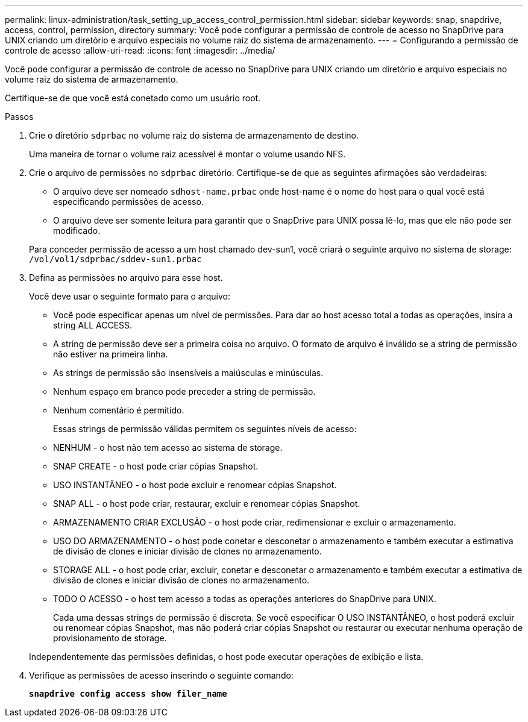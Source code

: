 ---
permalink: linux-administration/task_setting_up_access_control_permission.html 
sidebar: sidebar 
keywords: snap, snapdrive, access, control, permission, directory 
summary: Você pode configurar a permissão de controle de acesso no SnapDrive para UNIX criando um diretório e arquivo especiais no volume raiz do sistema de armazenamento. 
---
= Configurando a permissão de controle de acesso
:allow-uri-read: 
:icons: font
:imagesdir: ../media/


[role="lead"]
Você pode configurar a permissão de controle de acesso no SnapDrive para UNIX criando um diretório e arquivo especiais no volume raiz do sistema de armazenamento.

Certifique-se de que você está conetado como um usuário root.

.Passos
. Crie o diretório `sdprbac` no volume raiz do sistema de armazenamento de destino.
+
Uma maneira de tornar o volume raiz acessível é montar o volume usando NFS.

. Crie o arquivo de permissões no `sdprbac` diretório. Certifique-se de que as seguintes afirmações são verdadeiras:
+
** O arquivo deve ser nomeado `sdhost-name.prbac` onde host-name é o nome do host para o qual você está especificando permissões de acesso.
** O arquivo deve ser somente leitura para garantir que o SnapDrive para UNIX possa lê-lo, mas que ele não pode ser modificado.


+
Para conceder permissão de acesso a um host chamado dev-sun1, você criará o seguinte arquivo no sistema de storage: `/vol/vol1/sdprbac/sddev-sun1.prbac`

. Defina as permissões no arquivo para esse host.
+
Você deve usar o seguinte formato para o arquivo:

+
** Você pode especificar apenas um nível de permissões. Para dar ao host acesso total a todas as operações, insira a string ALL ACCESS.
** A string de permissão deve ser a primeira coisa no arquivo. O formato de arquivo é inválido se a string de permissão não estiver na primeira linha.
** As strings de permissão são insensíveis a maiúsculas e minúsculas.
** Nenhum espaço em branco pode preceder a string de permissão.
** Nenhum comentário é permitido.
+
Essas strings de permissão válidas permitem os seguintes níveis de acesso:

** NENHUM - o host não tem acesso ao sistema de storage.
** SNAP CREATE - o host pode criar cópias Snapshot.
** USO INSTANTÂNEO - o host pode excluir e renomear cópias Snapshot.
** SNAP ALL - o host pode criar, restaurar, excluir e renomear cópias Snapshot.
** ARMAZENAMENTO CRIAR EXCLUSÃO - o host pode criar, redimensionar e excluir o armazenamento.
** USO DO ARMAZENAMENTO - o host pode conetar e desconetar o armazenamento e também executar a estimativa de divisão de clones e iniciar divisão de clones no armazenamento.
** STORAGE ALL - o host pode criar, excluir, conetar e desconetar o armazenamento e também executar a estimativa de divisão de clones e iniciar divisão de clones no armazenamento.
** TODO O ACESSO - o host tem acesso a todas as operações anteriores do SnapDrive para UNIX.
+
Cada uma dessas strings de permissão é discreta. Se você especificar O USO INSTANTÂNEO, o host poderá excluir ou renomear cópias Snapshot, mas não poderá criar cópias Snapshot ou restaurar ou executar nenhuma operação de provisionamento de storage.



+
Independentemente das permissões definidas, o host pode executar operações de exibição e lista.

. Verifique as permissões de acesso inserindo o seguinte comando:
+
`*snapdrive config access show filer_name*`


